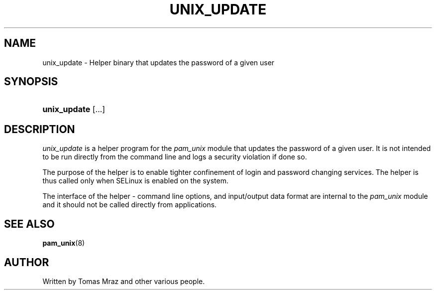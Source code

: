 '\" t
.\"     Title: unix_update
.\"    Author: [see the "AUTHOR" section]
.\" Generator: DocBook XSL Stylesheets v1.79.1 <http://docbook.sf.net/>
.\"      Date: 11/25/2020
.\"    Manual: Linux-PAM Manual
.\"    Source: Linux-PAM Manual
.\"  Language: English
.\"
.TH "UNIX_UPDATE" "8" "11/25/2020" "Linux-PAM Manual" "Linux\-PAM Manual"
.\" -----------------------------------------------------------------
.\" * Define some portability stuff
.\" -----------------------------------------------------------------
.\" ~~~~~~~~~~~~~~~~~~~~~~~~~~~~~~~~~~~~~~~~~~~~~~~~~~~~~~~~~~~~~~~~~
.\" http://bugs.debian.org/507673
.\" http://lists.gnu.org/archive/html/groff/2009-02/msg00013.html
.\" ~~~~~~~~~~~~~~~~~~~~~~~~~~~~~~~~~~~~~~~~~~~~~~~~~~~~~~~~~~~~~~~~~
.ie \n(.g .ds Aq \(aq
.el       .ds Aq '
.\" -----------------------------------------------------------------
.\" * set default formatting
.\" -----------------------------------------------------------------
.\" disable hyphenation
.nh
.\" disable justification (adjust text to left margin only)
.ad l
.\" -----------------------------------------------------------------
.\" * MAIN CONTENT STARTS HERE *
.\" -----------------------------------------------------------------
.SH "NAME"
unix_update \- Helper binary that updates the password of a given user
.SH "SYNOPSIS"
.HP \w'\fBunix_update\fR\ 'u
\fBunix_update\fR [\&.\&.\&.]
.SH "DESCRIPTION"
.PP
\fIunix_update\fR
is a helper program for the
\fIpam_unix\fR
module that updates the password of a given user\&. It is not intended to be run directly from the command line and logs a security violation if done so\&.
.PP
The purpose of the helper is to enable tighter confinement of login and password changing services\&. The helper is thus called only when SELinux is enabled on the system\&.
.PP
The interface of the helper \- command line options, and input/output data format are internal to the
\fIpam_unix\fR
module and it should not be called directly from applications\&.
.SH "SEE ALSO"
.PP
\fBpam_unix\fR(8)
.SH "AUTHOR"
.PP
Written by Tomas Mraz and other various people\&.
